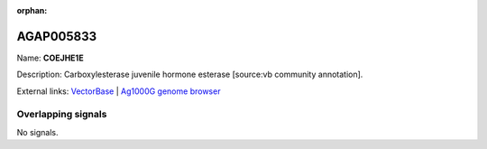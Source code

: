 :orphan:

AGAP005833
=============



Name: **COEJHE1E**

Description: Carboxylesterase juvenile hormone esterase [source:vb community annotation].

External links:
`VectorBase <https://www.vectorbase.org/Anopheles_gambiae/Gene/Summary?g=AGAP005833>`_ |
`Ag1000G genome browser <https://www.malariagen.net/apps/ag1000g/phase1-AR3/index.html?genome_region=2L:22295976-22297899#genomebrowser>`_

Overlapping signals
-------------------



No signals.


